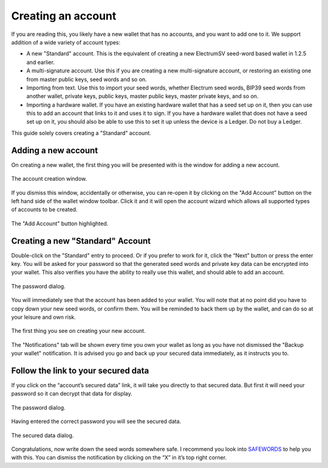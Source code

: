 Creating an account
===================

If you are reading this, you likely have a new wallet that has no accounts, and you want to add
one to it. We support addition of a wide variety of account types:

- A new "Standard" account. This is the equivalent of creating a new ElectrumSV seed-word
  based wallet in 1.2.5 and earlier.
- A multi-signature account. Use this if you are creating a new multi-signature account, or
  restoring an existing one from master public keys, seed words and so on.
- Importing from text. Use this to import your seed words, whether Electrum seed words, BIP39
  seed words from another wallet, private keys, public keys, master public keys, master private
  keys, and so on.
- Importing a hardware wallet. If you have an existing hardware wallet that has a seed set up on
  it, then you can use this to add an account that links to it and uses it to sign. If you have
  a hardware wallet that does not have a seed set up on it, you should also be able to use this
  to set it up unless the device is a Ledger. Do not buy a Ledger.

This guide solely covers creating a "Standard" account.

Adding a new account
--------------------

On creating a new wallet, the first thing you will be presented with is the window for adding
a new account.

.. figure:: images/creating-a-wallet-04-new-wallet-window.png
   :alt: The account creation window.
   :align: center
   :scale: 80%

   The account creation window.

If you dismiss this window, accidentally or otherwise, you can re-open it by clicking on the
"Add Account" button on the left hand side of the wallet window toolbar. Click it and it will open
the account wizard which allows all supported types of accounts to be created.

.. figure:: images/creating-a-wallet-05-wallet-window-no-account-yet.png
   :alt: The "Add Account" button highlighted.
   :align: center
   :scale: 80%

   The "Add Account" button highlighted.

Creating a new "Standard" Account
---------------------------------

Double-click on the "Standard" entry to proceed. Or if you prefer to work for it, click the
“Next” button or press the enter key. You will be asked for your password so that the generated
seed words and private key data can be encrypted into your wallet. This also verifies you have
the ability to really use this wallet, and should able to add an account.

.. figure:: images/password-dialog.png
   :alt: The password dialog.
   :align: center
   :scale: 80%

   The password dialog.

You will immediately see that the account has been added to your wallet. You will note that at
no point did you have to copy down your new seed words, or confirm them. You will be reminded to
back them up by the wallet, and can do so at your leisure and own risk.

.. figure:: images/creating-an-account-03-wallet-window-post-creation.png
   :alt: The first thing you see on creating your new account.
   :align: center
   :scale: 80%

   The first thing you see on creating your new account.

The "Notifications" tab will be shown every time you own your wallet as long as you have not
dismissed the "Backup your wallet" notification. It is advised you go and back up your secured
data immediately, as it instructs you to.

Follow the link to your secured data
------------------------------------

If you click on the “account’s secured data” link, it will take you directly to that secured
data. But first it will need your password so it can decrypt that data for display.

.. figure:: images/password-dialog.png
   :alt: The password dialog.
   :align: center
   :scale: 80%

   The password dialog.

Having entered the correct password you will see the secured data.

.. figure:: images/creating-an-account-07-secured-data-dialog.png
   :alt: The secured data dialog.
   :align: center
   :scale: 80%

   The secured data dialog.

Congratulations, now write down the seed words somewhere safe. I recommend you look into
`SAFEWORDS <https://coinstorage.guru/>`_ to help you with this. You can dismiss the notification
by clicking on the “X” in it’s top right corner.
